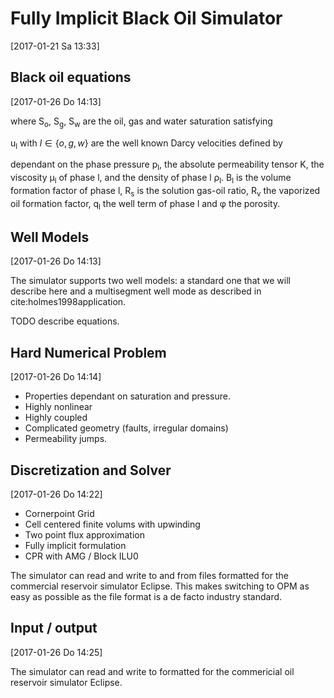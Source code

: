 * Fully Implicit Black Oil Simulator
[2017-01-21 Sa 13:33]

** Black oil equations
[2017-01-26 Do 14:13]
\begin{equation}
\frac{\partial}{\partial t} \left[ \phi \left( \frac{S_o}{B_o} + \frac{R_V
S_g}{B_g}\right)\right] + \nabla \cdot \left(\frac{1}{B_o} {\mathbf
{\mathbf u}}_o + \frac{R_V}{B_g} 
u_g \right)= q_o
\end{equation}
\begin{equation}
\frac{\partial}{\partial t} \left[\phi \left(\frac{R_s S_o}{B_o} +
\frac{S_g}{B_g} \right) \right] + \nabla \left( \frac{R_s}{B_o}
{\mathbf u}_o + \frac{1}{B_g} {\mathbf u}_g\right) = R_s q_o + q_g
\end{equation}
\begin{equation}
\frac{\partial}{\partial t} \left[ \phi  \frac{S_w}{B_w}
\right] + \nabla \cdot \left( \frac{1}{B_w} {\mathbf u}_w \right) = q_w\,,
\end{equation}
where S_o, S_g, S_w are the oil, gas and water saturation satisfying
\begin{equation}
S_o + S_g + S_w = 1\,.
\end{equation}
u_l with $l \in \{o, g, w\}$ are the well known Darcy velocities defined by
\begin{equation}
{\mathbf u}_l = - \frac{K}{\mu_l} \left(\nabla p_l - \rho_l {\mathbf g} \right) \quad l \in
\{o, g, w\}
\end{equation}
dependant on the phase pressure p_l, the absolute permeability tensor
 K, the viscosity \mu_l of phase l,  and
the density of phase l \rho_l. B_l is the volume formation factor of
phase l, R_s is the solution gas-oil ratio, R_v the vaporized oil
formation factor, q_l the well term of phase l and \phi the porosity. 

** Well Models
[2017-01-26 Do 14:13]

The simulator supports two well models: a standard one that we will
describe here and  a multisegment well mode as described in
cite:holmes1998application. 

TODO describe equations.

** Hard Numerical Problem
[2017-01-26 Do 14:14]

+ Properties dependant on saturation and pressure.
+ Highly nonlinear
+ Highly coupled
+ Complicated geometry (faults, irregular domains)
+ Permeability jumps.

** Discretization and Solver
[2017-01-26 Do 14:22]

+ Cornerpoint Grid
+ Cell centered finite volums with upwinding
+ Two point flux approximation
+ Fully implicit formulation
+ CPR with AMG / Block ILU0

The simulator can read and write to and from files formatted for the
commercial reservoir simulator Eclipse. This makes
switching to OPM as easy as possible as the file
format is a de facto industry standard.

** Input / output
[2017-01-26 Do 14:25]

The simulator can read and write to formatted for the commericial oil
reservoir simulator Eclipse.
